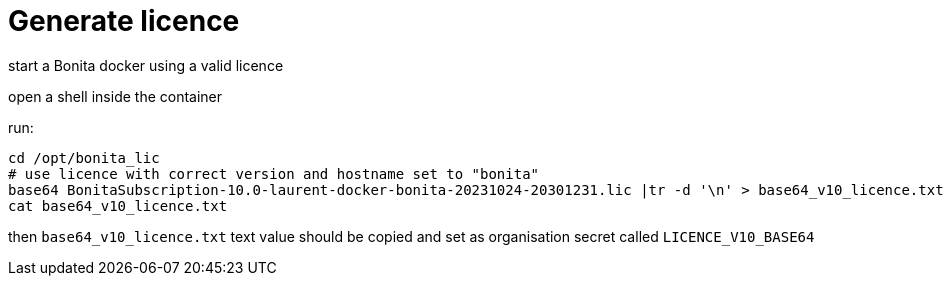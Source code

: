 = Generate licence

start a Bonita docker using a valid licence

open a shell inside the container

run:

----
cd /opt/bonita_lic
# use licence with correct version and hostname set to "bonita"
base64 BonitaSubscription-10.0-laurent-docker-bonita-20231024-20301231.lic |tr -d '\n' > base64_v10_licence.txt
cat base64_v10_licence.txt
----

then `base64_v10_licence.txt` text value should be copied and set as organisation secret called `LICENCE_V10_BASE64`
